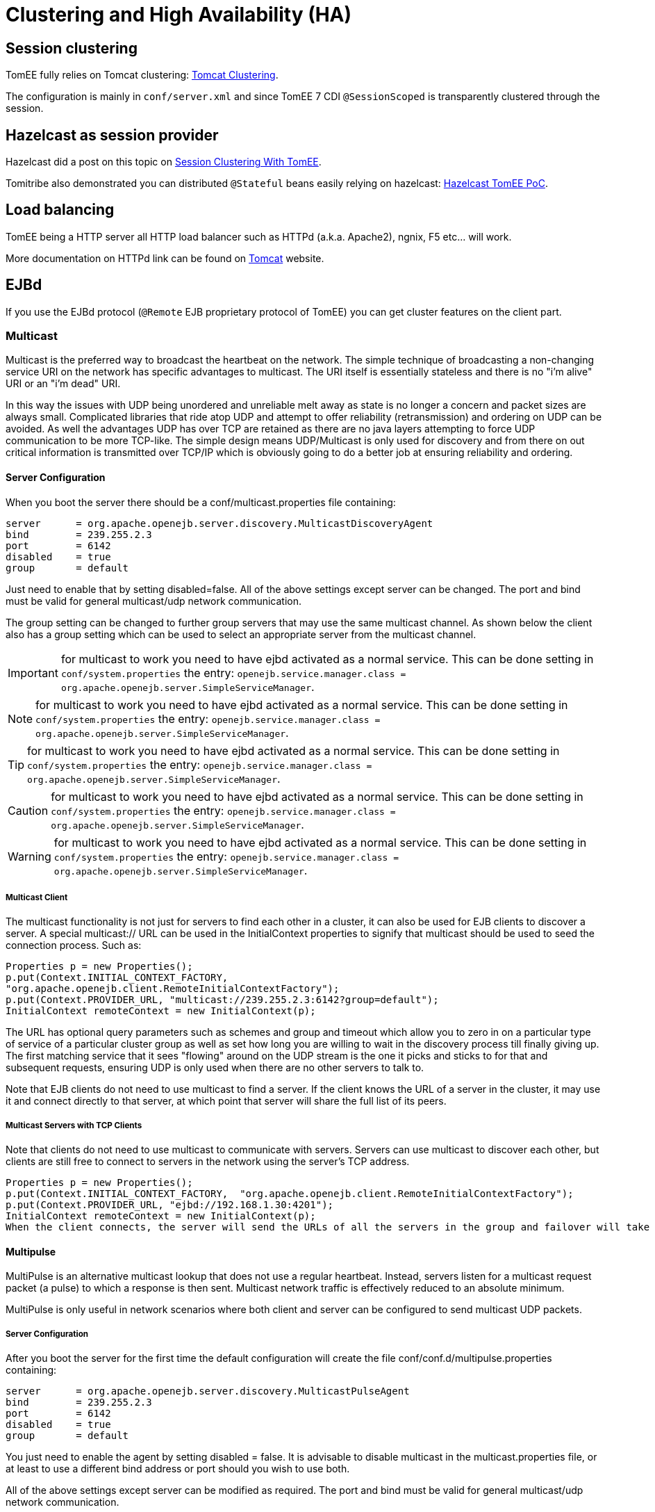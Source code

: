 = Clustering and High Availability (HA)
:jbake-date: 2018-12-05
:jbake-type: page
:jbake-status: published

== Session clustering

TomEE fully relies on Tomcat clustering: https://tomcat.apache.org/tomcat-7.0-doc/cluster-howto.html[Tomcat Clustering].

The configuration is mainly in `conf/server.xml` and since TomEE 7 CDI `@SessionScoped` is transparently clustered through the session.

== Hazelcast as session provider

Hazelcast did a post on this topic on https://hazelcast.com/use-cases/web-session-clustering/session-clustering-tomee/[Session Clustering With TomEE].

Tomitribe also demonstrated you can distributed `@Stateful` beans easily relying on hazelcast: https://github.com/tomitribe/hazelcast-tomee-poc[Hazelcast TomEE PoC].

== Load balancing

TomEE being a HTTP server all HTTP load balancer such as HTTPd (a.k.a.
Apache2), ngnix, F5 etc... will work.

More documentation on HTTPd link can be found on https://tomcat.apache.org/connectors-doc/webserver_howto/apache.html[Tomcat] website.

== EJBd

If you use the EJBd protocol (`@Remote` EJB proprietary protocol of TomEE) you can get cluster features on the client part.

=== Multicast

Multicast is the preferred way to broadcast the heartbeat on the network.
The simple technique of broadcasting a non-changing service URI on the network has specific advantages to multicast.
The URI itself is essentially stateless and there is no "i'm alive" URI or an "i'm dead" URI.

In this way the issues with UDP being unordered and unreliable melt away as state is no longer a concern and packet sizes are always small.
Complicated libraries that ride atop UDP and attempt to offer reliability (retransmission) and ordering on UDP can be avoided.
As well the advantages UDP has over TCP are retained as there are no java layers attempting to force UDP communication to be more TCP-like.
The simple design means UDP/Multicast is only used for discovery and from there on out critical information is transmitted over TCP/IP which is obviously going to do a better job at ensuring reliability and ordering.

==== Server Configuration

When you boot the server there should be a conf/multicast.properties file containing:

[source,properties]
----
server      = org.apache.openejb.server.discovery.MulticastDiscoveryAgent
bind        = 239.255.2.3
port        = 6142
disabled    = true
group       = default
----

Just need to enable that by setting disabled=false.
All of the above settings except server can be changed.
The port and bind must be valid for general multicast/udp network communication.

The group setting can be changed to further group servers that may use the same multicast channel.
As shown below the client also has a group setting which can be used to select an appropriate server from the multicast channel.

IMPORTANT: for multicast to work you need to have ejbd activated as a normal service.
This can be done setting in `conf/system.properties` the entry: `openejb.service.manager.class = org.apache.openejb.server.SimpleServiceManager`.

NOTE: for multicast to work you need to have ejbd activated as a normal service.
This can be done setting in `conf/system.properties` the entry: `openejb.service.manager.class = org.apache.openejb.server.SimpleServiceManager`.

TIP: for multicast to work you need to have ejbd activated as a normal service.
This can be done setting in `conf/system.properties` the entry: `openejb.service.manager.class = org.apache.openejb.server.SimpleServiceManager`.

CAUTION: for multicast to work you need to have ejbd activated as a normal service.
This can be done setting in `conf/system.properties` the entry: `openejb.service.manager.class = org.apache.openejb.server.SimpleServiceManager`.

WARNING: for multicast to work you need to have ejbd activated as a normal service.
This can be done setting in `conf/system.properties` the entry: `openejb.service.manager.class = org.apache.openejb.server.SimpleServiceManager`.

===== Multicast Client

The multicast functionality is not just for servers to find each other in a cluster, it can also be used for EJB clients to discover a server.
A special multicast:// URL can be used in the InitialContext properties to signify that multicast should be used to seed the connection process.
Such as:

[source,java]
----
Properties p = new Properties();
p.put(Context.INITIAL_CONTEXT_FACTORY,
"org.apache.openejb.client.RemoteInitialContextFactory");
p.put(Context.PROVIDER_URL, "multicast://239.255.2.3:6142?group=default");
InitialContext remoteContext = new InitialContext(p);
----

The URL has optional query parameters such as schemes and group and timeout which allow you to zero in on a particular type of service of a particular cluster group as well as set how long you are willing to wait in the discovery process till finally giving up.
The first matching service that it sees "flowing" around on the UDP stream is the one it picks and sticks to for that and subsequent requests, ensuring UDP is only used when there are no other servers to talk to.

Note that EJB clients do not need to use multicast to find a server.
If the client knows the URL of a server in the cluster, it may use it and connect directly to that server, at which point that server will share the full list of its peers.

===== Multicast Servers with TCP Clients

Note that clients do not need to use multicast to communicate with servers.
Servers can use multicast to discover each other, but clients are still free to connect to servers in the network using the server's TCP address.

[source,java]
----
Properties p = new Properties();
p.put(Context.INITIAL_CONTEXT_FACTORY,  "org.apache.openejb.client.RemoteInitialContextFactory");
p.put(Context.PROVIDER_URL, "ejbd://192.168.1.30:4201");
InitialContext remoteContext = new InitialContext(p);
When the client connects, the server will send the URLs of all the servers in the group and failover will take place normally.
----

==== Multipulse

MultiPulse is an alternative multicast lookup that does not use a regular heartbeat.
Instead, servers listen for a multicast request packet (a pulse) to which a response is then sent.
Multicast network traffic is effectively reduced to an absolute minimum.

MultiPulse is only useful in network scenarios where both client and server can be configured to send multicast UDP packets.

===== Server Configuration

After you boot the server for the first time the default configuration will create the file conf/conf.d/multipulse.properties containing:

[source,properties]
----
server      = org.apache.openejb.server.discovery.MulticastPulseAgent
bind        = 239.255.2.3
port        = 6142
disabled    = true
group       = default
----

You just need to enable the agent by setting disabled = false.
It is advisable to disable multicast in the multicast.properties file, or at least to use a different bind address or port should you wish to use both.

All of the above settings except server can be modified as required.
The port and bind must be valid for general multicast/udp network communication.

The group setting can be changed to further group/cluster servers that may use the same multicast channel.
As shown below the client also has an optional group setting which can be used to select an appropriate server cluster from the multicast channel (See MultiPulse Client).

The next step is to ensure that the advertised services are configured for discovery.
Edit the ejbd.properties file (and any other enabled services such as http, etc.) and ensure that the discovery option is set to a value that remote clients will be able to resolve.

[source,properties]
----
server      = org.apache.openejb.server.ejbd.EjbServer
bind        = 0.0.0.0
port        = 4201
disabled    = false
threads     = 20
discovery   = ejb:ejbd://{bind}:{port}
----

NOTE: If either 0.0.0.0 (IPv4) or [::] (IPv6) wildcard bind addresses are used then the server will actually broadcast all of it's known public hosts to clients.
Clients will then cycle though and attempt to connect to the provided hosts until successful.

If localhost is used then only clients on the same physical machine will actually 'see' the server response.

===== MultiPulse Client

The multipulse functionality is not just for servers to find each other in a cluster, it can also be used for EJB clients to discover a server.
A special multipulse:// URL can be used in the InitialContext properties to signify that multipulse should be used to seed the connection process.
Such as:

[source,java]
----
Properties p = new Properties();
p.put(Context.INITIAL_CONTEXT_FACTORY, "org.apache.openejb.client.RemoteInitialContextFactory");
p.put(Context.PROVIDER_URL, "multipulse://239.255.2.3:6142?group=default&timeout=250");
InitialContext remoteContext = new InitialContext(p);
----

The URL has optional query parameters such as schemes and group and timeout which allow you to zero in on a particular type of service of a particular cluster group as well as set how long you are willing to wait in the discovery process till finally giving up.
The first matching service that it sees "flowing" around on the UDP stream is the one it picks and sticks to for that and subsequent requests, ensuring UDP is only used when there are no other servers to talk to.

Note that EJB clients do not need to use multipulse to find a server.
If the client knows the URL of a server in the cluster, it may use it and connect directly to that server, at which point that server will share the full list of its peers.

Multicast Servers with TCP Clients

Note that clients do not need to use multipulse to communicate with servers.
Servers can use multicast to discover each other, but clients are still free to connect to servers in the network using the server's TCP address.

[source,java]
----
Properties p = new Properties();
p.put(Context.INITIAL_CONTEXT_FACTORY,  "org.apache.openejb.client.RemoteInitialContextFactory");
p.put(Context.PROVIDER_URL, "ejbd://192.168.1.30:4201");
InitialContext remoteContext = new InitialContext(p);
----

When the client connects, the server will send the URLs of all the servers in the group and failover will take place normally.

==== Multipoint

As TCP has no real broadcast functionality to speak of, communication of who is in the network is achieved by each server having a physical connection to each other server in the network.

To join the network, the server must be configured to know the address of at least one server in the network and connect to it.
When it does both servers will exchange the full list of all the other servers each knows about.
Each server will then connect to any new servers they've just learned about and repeat the processes with those new servers.
The end result is that everyone has a direct connection to everyone 100% of the time, hence the made-up term "multipoint" to describe this situation of each server having multiple point-to-point connections which create a fully connected graph.

On the client side things are similar.
It needs to know the address of at least one server in the network and be able to connect to it.
When it does it will get the full (and dynamically maintained) list of every server in the network.
The client doesn't connect to each of those servers immediately, but rather consults the list in the event of a failover, using it to decide who to connect to next.

The entire process is essentially the art of using a statically maintained list to bootstrap getting the more valuable dynamically maintained list.

===== Server Configuration

In the server this list can be specified via the conf/multipoint.properties file like so:

[source,properties]
----
server      = org.apache.openejb.server.discovery.MultipointDiscoveryAgent
bind        = 127.0.0.1
port        = 4212
disabled    = false
initialServers = 192.168.1.20:4212, 192.168.1.30:4212, 192.168.1.40:4212
----

The above configuration shows the server has an port 4212 open for connections by other servers for multipoint communication.
The initialServers list should be a comma separated list of other similar servers on the network.
Only one of the servers listed is required to be running when this server starts up -- it is not required to list all servers in the network.

===== Client Configuration

Configuration in the client is similar, but note that EJB clients do not participate directly in multipoint communication and do not connect to the multipoint port.
The server list is simply a list of the regular ejbd:// urls that a client normally uses to connect to a server.

[source,java]
----
Properties p = new Properties();
p.put(Context.INITIAL_CONTEXT_FACTORY, "org.apache.openejb.client.RemoteInitialContextFactory");
p.put(Context.PROVIDER_URL, "failover:ejbd://192.168.1.20:4201,ejbd://192.168.1.30:4201");
InitialContext remoteContext = new InitialContext(p);
----

Failover can work entirely driven by the server, the client does not need to be configured to participate.
A client can connect as usual to the server.

[source,java]
----
Properties p = new Properties();
p.put(Context.INITIAL_CONTEXT_FACTORY, "org.apache.openejb.client.RemoteInitialContextFactory");
p.put(Context.PROVIDER_URL, "ejbd://192.168.1.20:4201");
InitialContext remoteContext = new InitialContext(p);
----

If the server at 192.168.1.20:4201 supports failover, so will the client.

In this scenario the list of servers used for failover is supplied entirely by the server at 192.168.1.20:4201. The server could have aquired the list via multicast or multipoint (or both), but this detail is not visible to the client.

===== Considerations

====== Network size

The general disadvantage of this topology is the number of connections required.
The number of connections for the network of servers is equal to (n * n - n) / 2, where n is the number of servers.
For example, with 5 servers you need 10 connections, with 10 servers you need 45 connections, and with 50 servers you need 1225 connections.
This is of course the number of connections across the entire network, each individual server only needs n - 1 connections.

The handling of these sockets is all asynchronous Java NIO code which allows the server to handle many connections (all of them) with one thread.
From a pure threading perspective, the option is extremely efficient with just one thread to listen and broadcast to many peers.

====== Double connect

It is possible in this process that two servers learn of each other at the same time and each attempts to connect to the other simultaneously, resulting in two connections between the same two servers.
When this happens both servers will detect the extra connection and one of the connections will be dropped and one will be kept.
In practice this race condition rarely happens and can be avoided almost entirely by fanning out server startup by as little as 100 milliseconds.

===== Recommandation

As mentioned the initialServers is only used for bootstrapping the multipoint network.
Once running, all servers will dynamically establish direct connections with each other and there is no single point of failure.

However to ensure that the bootstrapping process can occur successfully, the initialServers property of the conf/multipoint.properties file must be set carefully and with a specific server start order in mind.
Each server consults its initialServers list exactly once in the bootstrapping phase at startup, after that time connections are made dynamically.

This means that at least one of the servers listed in initialServers must already be running when the server starts or the server might never become introduced and connected to all the other servers in the network.
